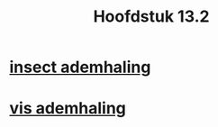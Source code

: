 :PROPERTIES:
:ID:       245de014-2af1-4c2c-8d41-72a731435631
:END:
#+title: Hoofdstuk 13.2
* [[id:42db4a3e-cd18-47d0-9673-823eb5c8a76a][insect ademhaling]]
* [[id:be0fdb09-cd21-4901-a7c8-c74685be4f93][vis ademhaling]]
